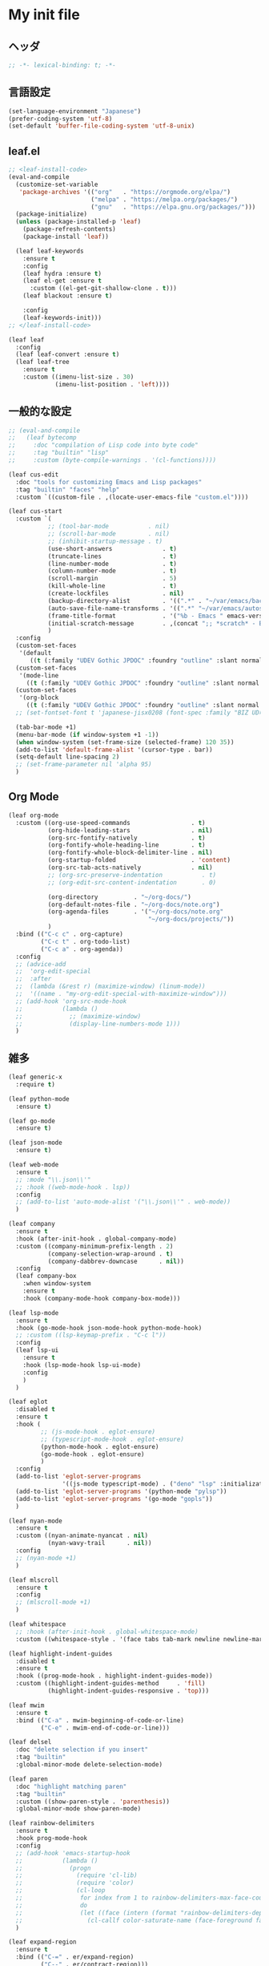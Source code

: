 * My init file

** ヘッダ
#+begin_src emacs-lisp
;; -*- lexical-binding: t; -*-
#+end_src

** 言語設定
#+begin_src emacs-lisp
(set-language-environment "Japanese")
(prefer-coding-system 'utf-8)
(set-default 'buffer-file-coding-system 'utf-8-unix)
#+end_src

** leaf.el
#+begin_src emacs-lisp
;; <leaf-install-code>
(eval-and-compile
  (customize-set-variable
   'package-archives '(("org"   . "https://orgmode.org/elpa/")
                       ("melpa" . "https://melpa.org/packages/")
                       ("gnu"   . "https://elpa.gnu.org/packages/")))
  (package-initialize)
  (unless (package-installed-p 'leaf)
    (package-refresh-contents)
    (package-install 'leaf))

  (leaf leaf-keywords
    :ensure t
    :config
    (leaf hydra :ensure t)
    (leaf el-get :ensure t
      :custom ((el-get-git-shallow-clone . t)))
    (leaf blackout :ensure t)

    :config
    (leaf-keywords-init)))
;; </leaf-install-code>

(leaf leaf
  :config
  (leaf leaf-convert :ensure t)
  (leaf leaf-tree
    :ensure t
    :custom ((imenu-list-size . 30)
             (imenu-list-position . 'left))))
#+end_src

** 一般的な設定

#+begin_src emacs-lisp
;; (eval-and-compile
;;   (leaf bytecomp
;;     :doc "compilation of Lisp code into byte code"
;;     :tag "builtin" "lisp"
;;     :custom (byte-compile-warnings . '(cl-functions))))

(leaf cus-edit
  :doc "tools for customizing Emacs and Lisp packages"
  :tag "builtin" "faces" "help"
  :custom `((custom-file . ,(locate-user-emacs-file "custom.el"))))

(leaf cus-start
  :custom `(
           ;; (tool-bar-mode           . nil)
           ;; (scroll-bar-mode         . nil)
           ;; (inhibit-startup-message . t)
           (use-short-answers              . t)
           (truncate-lines                 . t)
           (line-number-mode               . t)
           (column-number-mode             . t)
           (scroll-margin                  . 5)
           (kill-whole-line                . t)
           (create-lockfiles               . nil)
           (backup-directory-alist         . '((".*" . "~/var/emacs/backup")))
           (auto-save-file-name-transforms . '((".*" "~/var/emacs/autosave/" t)))  ; 末尾のスラッシュ必要
           (frame-title-format             . '("%b - Emacs " emacs-version))
           (initial-scratch-message        . ,(concat ";; *scratch* - Emacs " emacs-version "\n\n"))
           )
  :config
  (custom-set-faces
   '(default
      ((t (:family "UDEV Gothic JPDOC" :foundry "outline" :slant normal :weight normal :height 105 :width normal)))))
  (custom-set-faces
   '(mode-line
     ((t (:family "UDEV Gothic JPDOC" :foundry "outline" :slant normal :weight bold :height 105 :width normal)))))
  (custom-set-faces
   '(org-block
     ((t (:family "UDEV Gothic JPDOC" :foundry "outline" :slant normal :weight normal :height 100 :width normal)))))
  ;; (set-fontset-font t 'japanese-jisx0208 (font-spec :family "BIZ UD明朝"))

  (tab-bar-mode +1)
  (menu-bar-mode (if window-system +1 -1))
  (when window-system (set-frame-size (selected-frame) 120 35))
  (add-to-list 'default-frame-alist '(cursor-type . bar))
  (setq-default line-spacing 2)
  ;; (set-frame-parameter nil 'alpha 95)
  )
#+end_src

** Org Mode

#+begin_src emacs-lisp
(leaf org-mode
  :custom ((org-use-speed-commands                 . t)
           (org-hide-leading-stars                 . nil)
           (org-src-fontify-natively               . t)
           (org-fontify-whole-heading-line         . t)
           (org-fontify-whole-block-delimiter-line . nil)
           (org-startup-folded                     . 'content)
           (org-src-tab-acts-natively              . nil)
           ;; (org-src-preserve-indentation           . t)
           ;; (org-edit-src-content-indentation       . 0)

           (org-directory          . "~/org-docs/")
           (org-default-notes-file . "~/org-docs/note.org")
           (org-agenda-files       . '("~/org-docs/note.org"
                                       "~/org-docs/projects/"))
           )
  :bind (("C-c c" . org-capture)
         ("C-c t" . org-todo-list)
         ("C-c a" . org-agenda))
  :config
  ;; (advice-add
  ;;  'org-edit-special
  ;;  :after
  ;;  (lambda (&rest r) (maximize-window) (linum-mode))
  ;;  '((name . "my-org-edit-special-with-maximize-window")))
  ;; (add-hook 'org-src-mode-hook
  ;;           (lambda ()
  ;;             ;; (maximize-window)
  ;;             (display-line-numbers-mode 1)))
  )
#+end_src

** 雑多

#+begin_src emacs-lisp
(leaf generic-x
  :require t)

(leaf python-mode
  :ensure t)

(leaf go-mode
  :ensure t)

(leaf json-mode
  :ensure t)

(leaf web-mode
  :ensure t
  ;; :mode "\\.json\\'"
  ;; :hook ((web-mode-hook . lsp))
  :config
  ;; (add-to-list 'auto-mode-alist '("\\.json\\'" . web-mode))
  )

(leaf company
  :ensure t
  :hook (after-init-hook . global-company-mode)
  :custom ((company-minimum-prefix-length . 2)
           (company-selection-wrap-around . t)
           (company-dabbrev-downcase      . nil))
  :config
  (leaf company-box
    :when window-system
    :ensure t
    :hook (company-mode-hook company-box-mode)))

(leaf lsp-mode
  :ensure t
  :hook (go-mode-hook json-mode-hook python-mode-hook)
  ;; :custom ((lsp-keymap-prefix . "C-c l"))
  :config
  (leaf lsp-ui
    :ensure t
    :hook (lsp-mode-hook lsp-ui-mode)
    :config
    )
  )

(leaf eglot
  :disabled t
  :ensure t
  :hook (
         ;; (js-mode-hook . eglot-ensure)
         ;; (typescript-mode-hook . eglot-ensure)
         (python-mode-hook . eglot-ensure)
         (go-mode-hook . eglot-ensure)
         )
  :config
  (add-to-list 'eglot-server-programs
               '((js-mode typescript-mode) . ("deno" "lsp" :initializationOptions (:enable t :lint t))))
  (add-to-list 'eglot-server-programs '(python-mode "pylsp"))
  (add-to-list 'eglot-server-programs '(go-mode "gopls"))
  )

(leaf nyan-mode
  :ensure t
  :custom ((nyan-animate-nyancat . nil)
           (nyan-wavy-trail      . nil))
  :config
  ;; (nyan-mode +1)
  )

(leaf mlscroll
  :ensure t
  :config
  ;; (mlscroll-mode +1)
  )

(leaf whitespace
  ;; :hook (after-init-hook . global-whitespace-mode)
  :custom ((whitespace-style . '(face tabs tab-mark newline newline-mark))))

(leaf highlight-indent-guides
  :disabled t
  :ensure t
  :hook ((prog-mode-hook . highlight-indent-guides-mode))
  :custom ((highlight-indent-guides-method     . 'fill)
           (highlight-indent-guides-responsive . 'top)))

(leaf mwim
  :ensure t
  :bind (("C-a" . mwim-beginning-of-code-or-line)
         ("C-e" . mwim-end-of-code-or-line)))

(leaf delsel
  :doc "delete selection if you insert"
  :tag "builtin"
  :global-minor-mode delete-selection-mode)

(leaf paren
  :doc "highlight matching paren"
  :tag "builtin"
  :custom ((show-paren-style . 'parenthesis))
  :global-minor-mode show-paren-mode)

(leaf rainbow-delimiters
  :ensure t
  :hook prog-mode-hook
  :config
  ;; (add-hook 'emacs-startup-hook
  ;;           (lambda ()
  ;;             (progn
  ;;               (require 'cl-lib)
  ;;               (require 'color)
  ;;               (cl-loop
  ;;                for index from 1 to rainbow-delimiters-max-face-count
  ;;                do
  ;;                (let ((face (intern (format "rainbow-delimiters-depth-%d-face" index))))
  ;;                  (cl-callf color-saturate-name (face-foreground face) 20))))))
  )

(leaf expand-region
  :ensure t
  :bind (("C-=" . er/expand-region)
         ("C--" . er/contract-region)))

(leaf linum
  :custom
  ((linum-format . "%5d ")))

(leaf display-line-numbers
  :custom ((display-line-numbers-minor-tick . 0)
           (display-line-numbers-major-tick . 0)
           (display-line-numbers-grow-only  . t))
  :bind (("C-c n" . display-line-numbers-mode))
  :config
  )

(leaf magit
  :ensure t)

(leaf git-gutter
  :ensure t
  :bind (("M-N" . git-gutter:next-hunk)
         ("M-P" . git-gutter:previous-hunk))
  :config
  (global-git-gutter-mode 0))

(leaf macrostep
  :ensure t
  :bind (("C-c e" . macrostep-expand)))

(leaf recentf
  :ensure t
  :hook (after-init-hook . recentf-mode)
  :config
  (setq recentf-auto-cleanup 'never)
  (setq recentf-max-saved-items 2000)
  (setq recentf-auto-save-timer (run-with-idle-timer 30 t 'recentf-save-list))
  (setq recentf-save-file (expand-file-name "~/var/emacs/recentf")))

(leaf savehist-mode
  :config
  (setq savehist-file (expand-file-name "~/var/emacs/history"))
  (savehist-mode +1))

;; (leaf ido-vertical-mode
;;   :ensure t
;;   :custom ((ido-enable-flex-matching . t)
;;            (ido-vertical-define-keys . 'C-n-and-C-p-only))
;;   :config
;;   (ido-mode 1)
;;   (ido-vertical-mode 1))

(leaf vertico
  :ensure t
  :custom ((read-file-name-completion-ignore-case . t)
           (read-buffer-completion-ignore-case    . t)
           (completion-ignore-case                . t))
  :config
  (vertico-mode +1))

(leaf orderless
  :ensure t
  :custom ((completion-styles . '(orderless basic))))

(leaf slime
  :ensure t
  :custom ((inferior-lisp-program . "sbcl"))
  :config
  (slime-setup '(slime-repl slime-fancy slime-banner)))

(leaf end-mark
  :init
  (unless (locate-library "end-mark")
    (el-get-bundle end-mark
      :url "https://github.com/tarao/elisp.git"
      :features end-mark))
  :config
  ;; (global-end-mark-mode)
  )

(leaf undo-tree
  :ensure t
  :config
  (setq undo-tree-history-directory-alist
        '(("." . "~/var/emacs/undo-tree")))
  (global-undo-tree-mode +1))

(leaf volatile-highlights
  :ensure t
  :config
  (volatile-highlights-mode +1))

;; (leaf beacon
;;   :ensure t
;;   :config
;;   (add-hook 'after-init-hook
;;             '(lambda ()
;;                (setq beacon-color (face-attribute 'highlight :background))))
;;   ;; (beacon-mode +1)
;;   )

(leaf pulsar
  :ensure t)

(leaf doom-modeline
  :ensure t
  :custom ((doom-modeline-icon        . nil)
           (doom-modeline-indent-info . t)
           (doom-modeline-height      . 22)
           (doom-modeline-hud         . t))
  :config
  (doom-modeline-mode +1))

(leaf paredit
  :ensure t)

(leaf dashboard
  :ensure t
  :custom ((dashboard-banner-logo-title . "お疲れ様です。")
           (dashboard-footer-messages . '("以上、よろしくお願い致します。"))
           (dashboard-footer-icon . "")
           (dashboard-startup-banner . 'logo)
           (dashboard-items . '(;; (agenda    . 10)
                                (recents   . 20)
                                (bookmarks . 10))))
  :bind (("C-c r" . dashboard-open))
  :config
  (dashboard-setup-startup-hook))

;; (setq custom-file "~/.emacs.d/custom.el")
;; (load custom-file t)

;; (setq line-spacing 2.0)

;; (global-hl-line-mode 1)

(leaf-keys (
            ;; ("C-h"     . delete-backward-char)
            ;; ("C-x C-b" . electric-buffer-list)
            ("C-l"     . my-recenter)

            ("<next>"  . scroll-up-line)
            ("<prior>" . scroll-down-line)

            ;; ("C-c C-r" . recentf-open-files)

            ("C-c w" . toggle-truncate-lines)
            ))
#+end_src

*** 日本語入力

**** ddskk

=M-x skk-get= で辞書ファイルを一括ダウンロードできる。

#+begin_src emacs-lisp
(leaf ddskk
  :disabled t
  :ensure t
  :require t
  :custom (
           (default-input-method           . "japanese-skk")  ; C-\ で使えるようにする
           ;; (skk-status-indicator           . 'minor-mode)
           (skk-indicator-use-cursor-color . nil)
           )
  ;; :bind (("C-c C-j" . skk-mode))
  :config
  (let* ((jisyo-dir (file-name-as-directory skk-get-jisyo-directory))
         (jisyo-path (concat jisyo-dir "SKK-JISYO.L")))
    (when (file-exists-p jisyo-path)
      (setq skk-large-jisyo jisyo-path))))
#+end_src

**** tr-ime (Windows)

#+begin_src emacs-lisp
(leaf tr-ime
  :when (eq window-system 'w32)
  :ensure t
  :custom ((w32-ime-mode-line-state-indicator      . "[--]")
           (w32-ime-mode-line-state-indicator-list . '("[--]" "[あ]" "[--]")))
  :config
  (tr-ime-advanced-install) ;; (tr-ime-standard-install)
  (setq default-input-method "W32-IME")
  (w32-ime-initialize)
  (modify-all-frames-parameters '((ime-font . "UDEV Gothic JPDOC-11"))))
#+end_src

** カラーテーマ
#+begin_src emacs-lisp
;; (load-theme 'wombat t)

(leaf afternoon-theme
  :disabled t
  :ensure t
  :config
  (load-theme 'afternoon t))

(leaf lambda-themes
  :disabled t
  :init
  (unless (locate-library "lambda-themes")
    (el-get-bundle lambda-emacs/lambda-themes))
  :custom ((lambda-themes-set-variable-pitch . nil))
  :config
  (require 'lambda-themes)
  (load-theme 'lambda-light-faded t)

  (set-face-attribute 'outline-1 nil :height 1.1)
  (set-face-attribute 'outline-2 nil :height 1.1)
  (set-face-attribute 'outline-3 nil :height 1.1)
  (set-face-attribute 'outline-4 nil :height 1.1))

(leaf *theme-leuven
  :disabled t
  :custom ((leuven-scale-outline-headlines . nil))
  :config
  (load-theme 'leuven t)

  (set-face-background 'secondary-selection "#FFFFBC")

  (set-face-background 'line-number "gray97")
  (set-face-attribute 'line-number-current-line nil
                      :weight 'bold
                      :foreground "black"
                      :background (face-attribute 'highlight :background)))

;; (leaf apropospriate-theme
;;   :ensure t
;;   :config
;;   (load-theme 'apropospriate-light t))

(leaf *theme-modus ; for Emacs 28.2 bundled version
  :disabled t
  :custom ((modus-themes-region            . 'bg-only)
           (modus-themes-org-blocks        . 'gray-background)
           (modus-themes-italic-constructs . t)
           (modus-themes-no-mixed-fonts    . t))
  :config
  ;; (setq modus-themes-common-palette-overrides
  ;;       '((border-mode-line-active unspecified)
  ;;         (border-mode-line-inactive unspecified)))
  (load-theme 'modus-operandi t)
  (set-face-attribute 'show-paren-match nil
                      :underline '(:color "red")
                      :background nil)
  (set-face-attribute 'vhl/default-face nil :background "#d0d6ff" :foreground nil)
  ;; (set-face-attribute 'mode-line nil :box nil) ;; :weight 'normal
  ;; (set-face-attribute 'mode-line-inactive nil :box nil)
  (set-face-attribute 'font-lock-comment-face nil :foreground "#707070")
  )

(leaf modus-themes
  :ensure t
  :custom ((modus-themes-region                   . 'bg-only)
           (modus-themes-org-blocks               . 'gray-background)
           (modus-themes-italic-constructs        . t)
           (modus-themes-no-mixed-fonts           . t)
           (modus-themes-common-palette-overrides . '((bg-paren-match bg-cyan-intense)
                                                      (fg-region unspecified)
                                                      (border-mode-line-active unspecified)
                                                      (border-mode-line-inactive unspecified))))
  :config
  (load-theme 'modus-operandi t) ; light
  ;; (load-theme 'modus-vivendi t) ; dark
  (setq my:mode-line-active-background (face-attribute 'mode-line :background))
  (setq my:mode-line-inactive-background (face-attribute 'mode-line-inactive :background))
  )
#+end_src

** ビープ音の代わりにモードラインを点滅させる
#+begin_src emacs-lisp
(setq visible-bell nil
      ring-bell-function 'my-blink-mode-line)
(defun my-blink-mode-line ()
  (set-face-attribute 'mode-line nil :background my:mode-line-inactive-background)
  (run-with-timer
   0.1 nil #'set-face-attribute 'mode-line nil :background my:mode-line-active-background))
#+end_src

** コマンド
#+begin_src emacs-lisp
(defun edit-my-init ()
  (interactive)
  (let* ((items '("README.org" "init-local.el" "init.el" "early-init.el"))
         (file (completing-read "edit-my-init> " items)))
    (find-file (expand-file-name (concat user-emacs-directory file)))))

(defun reload-init-file ()
  (interactive)
  (load-file user-init-file)
  (when (fboundp 'org-mode-restart)
    (org-mode-restart)))
#+end_src

** その他関数

#+begin_src emacs-lisp
;; (defun my-blink-hl-line ()
;;   ;; (unless (fboundp 'hl-line-mode) (require 'hl-line-mode))
;;   (unless (boundp 'hl-line-mode)
;;     (setq hl-line-mode nil))
;;   (unless hl-line-mode
;;     (run-with-timer
;;      0.1 nil
;;      #'(lambda ()
;;          (hl-line-mode 1)
;;          (run-with-timer
;;           0.1 nil
;;           #'(lambda ()
;;               (hl-line-mode 0)
;;               (run-with-timer
;;                0.1 nil
;;                #'(lambda ()
;;                    (hl-line-mode 1)
;;                    (run-with-timer
;;                     0.1 nil
;;                     #'(lambda ()
;;                         (hl-line-mode 0)))))))))))

(defun my-recenter ()
  (interactive)
  ;; (when (fboundp 'git-gutter) (git-gutter))
  (recenter-top-bottom) ;; (recenter)
  ;; (my-blink-hl-line)
  (when (fboundp 'vhl/add) (vhl/add (point) (1+ (point))))
  ;; (when (fboundp 'pulsar-highlight-line) (pulsar-highlight-line))
  )
#+end_src

** 最後に
#+begin_src emacs-lisp
(provide 'init)
;;; init.el ends here
#+end_src

** ローカルの設定があれば読み込む
#+begin_src emacs-lisp
(load (expand-file-name(concat user-emacs-directory "init-local.el")) t)
#+end_src

# Local Variables:
# org-src-preserve-indentation: t
# End:
